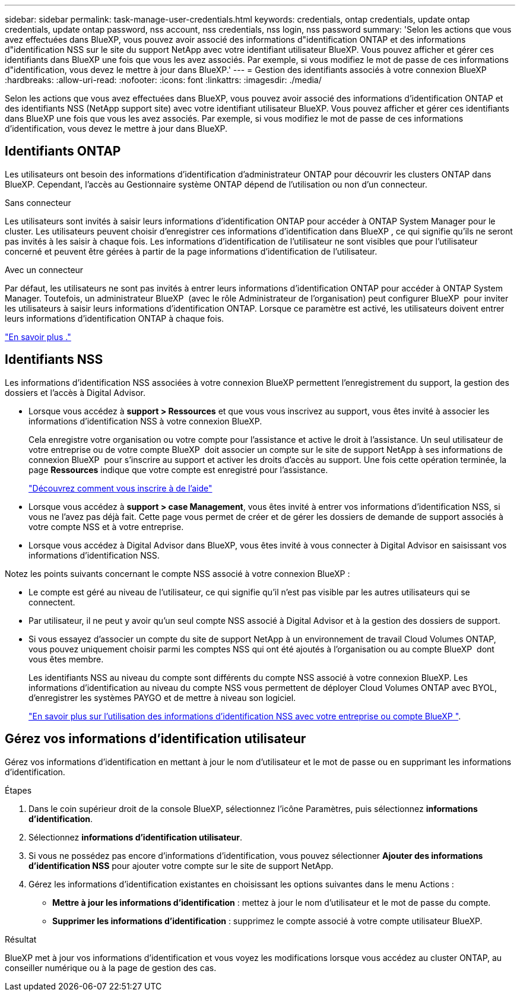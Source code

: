 ---
sidebar: sidebar 
permalink: task-manage-user-credentials.html 
keywords: credentials, ontap credentials, update ontap credentials, update ontap password, nss account, nss credentials, nss login, nss password 
summary: 'Selon les actions que vous avez effectuées dans BlueXP, vous pouvez avoir associé des informations d"identification ONTAP et des informations d"identification NSS sur le site du support NetApp avec votre identifiant utilisateur BlueXP. Vous pouvez afficher et gérer ces identifiants dans BlueXP une fois que vous les avez associés. Par exemple, si vous modifiez le mot de passe de ces informations d"identification, vous devez le mettre à jour dans BlueXP.' 
---
= Gestion des identifiants associés à votre connexion BlueXP
:hardbreaks:
:allow-uri-read: 
:nofooter: 
:icons: font
:linkattrs: 
:imagesdir: ./media/


[role="lead"]
Selon les actions que vous avez effectuées dans BlueXP, vous pouvez avoir associé des informations d'identification ONTAP et des identifiants NSS (NetApp support site) avec votre identifiant utilisateur BlueXP. Vous pouvez afficher et gérer ces identifiants dans BlueXP une fois que vous les avez associés. Par exemple, si vous modifiez le mot de passe de ces informations d'identification, vous devez le mettre à jour dans BlueXP.



== Identifiants ONTAP

Les utilisateurs ont besoin des informations d’identification d’administrateur ONTAP pour découvrir les clusters ONTAP dans BlueXP. Cependant, l'accès au Gestionnaire système ONTAP dépend de l'utilisation ou non d'un connecteur.

.Sans connecteur
Les utilisateurs sont invités à saisir leurs informations d'identification ONTAP pour accéder à ONTAP System Manager pour le cluster. Les utilisateurs peuvent choisir d'enregistrer ces informations d'identification dans BlueXP , ce qui signifie qu'ils ne seront pas invités à les saisir à chaque fois. Les informations d'identification de l'utilisateur ne sont visibles que pour l'utilisateur concerné et peuvent être gérées à partir de la page informations d'identification de l'utilisateur.

.Avec un connecteur
Par défaut, les utilisateurs ne sont pas invités à entrer leurs informations d'identification ONTAP pour accéder à ONTAP System Manager. Toutefois, un administrateur BlueXP  (avec le rôle Administrateur de l'organisation) peut configurer BlueXP  pour inviter les utilisateurs à saisir leurs informations d'identification ONTAP. Lorsque ce paramètre est activé, les utilisateurs doivent entrer leurs informations d'identification ONTAP à chaque fois.

link:task-ontap-access-connector.html["En savoir plus ."^]



== Identifiants NSS

Les informations d'identification NSS associées à votre connexion BlueXP permettent l'enregistrement du support, la gestion des dossiers et l'accès à Digital Advisor.

* Lorsque vous accédez à *support > Ressources* et que vous vous inscrivez au support, vous êtes invité à associer les informations d'identification NSS à votre connexion BlueXP.
+
Cela enregistre votre organisation ou votre compte pour l'assistance et active le droit à l'assistance. Un seul utilisateur de votre entreprise ou de votre compte BlueXP  doit associer un compte sur le site de support NetApp à ses informations de connexion BlueXP  pour s'inscrire au support et activer les droits d'accès au support. Une fois cette opération terminée, la page *Ressources* indique que votre compte est enregistré pour l'assistance.

+
https://docs.netapp.com/us-en/bluexp-setup-admin/task-support-registration.html["Découvrez comment vous inscrire à de l'aide"^]

* Lorsque vous accédez à *support > case Management*, vous êtes invité à entrer vos informations d'identification NSS, si vous ne l'avez pas déjà fait. Cette page vous permet de créer et de gérer les dossiers de demande de support associés à votre compte NSS et à votre entreprise.
* Lorsque vous accédez à Digital Advisor dans BlueXP, vous êtes invité à vous connecter à Digital Advisor en saisissant vos informations d'identification NSS.


Notez les points suivants concernant le compte NSS associé à votre connexion BlueXP :

* Le compte est géré au niveau de l'utilisateur, ce qui signifie qu'il n'est pas visible par les autres utilisateurs qui se connectent.
* Par utilisateur, il ne peut y avoir qu'un seul compte NSS associé à Digital Advisor et à la gestion des dossiers de support.
* Si vous essayez d'associer un compte du site de support NetApp à un environnement de travail Cloud Volumes ONTAP, vous pouvez uniquement choisir parmi les comptes NSS qui ont été ajoutés à l'organisation ou au compte BlueXP  dont vous êtes membre.
+
Les identifiants NSS au niveau du compte sont différents du compte NSS associé à votre connexion BlueXP. Les informations d'identification au niveau du compte NSS vous permettent de déployer Cloud Volumes ONTAP avec BYOL, d'enregistrer les systèmes PAYGO et de mettre à niveau son logiciel.

+
link:task-adding-nss-accounts.html["En savoir plus sur l'utilisation des informations d'identification NSS avec votre entreprise ou compte BlueXP "].





== Gérez vos informations d'identification utilisateur

Gérez vos informations d'identification en mettant à jour le nom d'utilisateur et le mot de passe ou en supprimant les informations d'identification.

.Étapes
. Dans le coin supérieur droit de la console BlueXP, sélectionnez l'icône Paramètres, puis sélectionnez *informations d'identification*.
. Sélectionnez *informations d'identification utilisateur*.
. Si vous ne possédez pas encore d'informations d'identification, vous pouvez sélectionner *Ajouter des informations d'identification NSS* pour ajouter votre compte sur le site de support NetApp.
. Gérez les informations d’identification existantes en choisissant les options suivantes dans le menu Actions :
+
** *Mettre à jour les informations d'identification* : mettez à jour le nom d'utilisateur et le mot de passe du compte.
** *Supprimer les informations d'identification* : supprimez le compte associé à votre compte utilisateur BlueXP.




.Résultat
BlueXP met à jour vos informations d'identification et vous voyez les modifications lorsque vous accédez au cluster ONTAP, au conseiller numérique ou à la page de gestion des cas.
